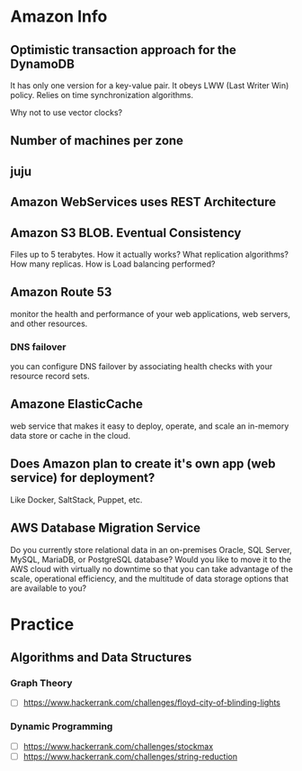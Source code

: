 
* Amazon Info
** Optimistic transaction approach for the DynamoDB
    It has only one version for a key-value pair. It obeys LWW (Last Writer Win) policy.
    Relies on time synchronization algorithms. 
**** Why not to use vector clocks?
** Number of machines per zone
** juju
** Amazon WebServices uses REST Architecture

** Amazon S3 BLOB. Eventual Consistency
   Files up to 5 terabytes.
   How it actually works? What replication algorithms?
   How many replicas. How is Load balancing performed?
** Amazon Route 53
   monitor the health and performance of your web applications,
   web servers, and other resources.
*** DNS failover
    you can configure DNS failover by associating health checks
    with your resource record sets. 
** Amazone ElasticCache
   web service that makes it easy to deploy,
   operate, and scale an in-memory data store or cache in the cloud.
** Does Amazon plan to create it's own app (web service) for deployment?
   Like Docker, SaltStack, Puppet, etc.
** AWS Database Migration Service
   Do you currently store relational data in an on-premises Oracle, SQL Server,
   MySQL, MariaDB, or PostgreSQL database? Would you like to move it to the AWS cloud
   with virtually no downtime so that you can take advantage of the scale,
   operational efficiency, and the multitude of data storage options that
   are available to you?


* Practice
** Algorithms and Data Structures
*** Graph Theory
    - [ ] https://www.hackerrank.com/challenges/floyd-city-of-blinding-lights
*** Dynamic Programming
    - [ ] https://www.hackerrank.com/challenges/stockmax
    - [ ] https://www.hackerrank.com/challenges/string-reduction
